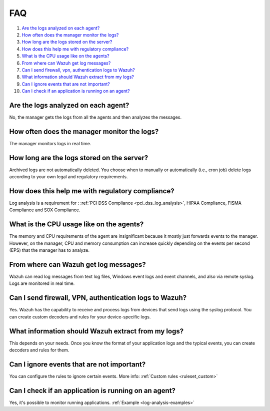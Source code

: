 .. _log-analysis-FAQ:

FAQ
===============================

1. `Are the logs analyzed on each agent?`_
2. `How often does the manager monitor the logs?`_
3. `How long are the logs stored on the server?`_
4. `How does this help me with regulatory compliance?`_
5. `What is the CPU usage like on the agents?`_
6. `From where can Wazuh get log messages?`_
7. `Can I send firewall, vpn, authentication logs to Wazuh?`_
8. `What information should Wazuh extract from my logs?`_
9. `Can I ignore events that are not important?`_
10. `Can I check if an application is running on an agent?`_

Are the logs analyzed on each agent?
---------------------------------------------------------

No, the manager gets the logs from all the agents and then analyzes the messages.

How often does the manager monitor the logs?
---------------------------------------------------------

The manager monitors logs in real time.

How long are the logs stored on the server?
---------------------------------------------------------

Archived logs are not automatically deleted.  You choose when to manually or automatically (i.e., cron job) delete logs according to your own legal and regulatory requirements.

How does this help me with regulatory compliance?
---------------------------------------------------------

Log analysis is a requirement for : :ref:`PCI DSS Compliance <pci_dss_log_analysis>`,  HIPAA Compliance, FISMA Compliance and SOX Compliance.

What is the CPU usage like on the agents?
---------------------------------------------------------

The memory and CPU requirements of the agent are insignificant because it mostly just forwards events to the manager.  However, on the manager, CPU and memory consumption can increase quickly depending on the events per second (EPS) that the manager has to analyze.

From where can Wazuh get log messages?
---------------------------------------------------------

Wazuh can read log messages from text log files, Windows event logs and event channels, and also via remote syslog.  Logs are monitored in real time.

Can I send firewall, VPN, authentication logs to Wazuh?
-----------------------------------------------------------

Yes. Wazuh has the capability to receive and process logs from devices that send logs using the syslog protocol. You can create custom decoders and rules for your device-specific logs.

What information should Wazuh extract from my logs?
-----------------------------------------------------------

This depends on your needs. Once you know the format of your application logs and the typical events, you can create decoders and rules for them.

Can I ignore events that are not important?
-----------------------------------------------------

You can configure the rules to ignore certain events. More info: :ref:`Custom rules <ruleset_custom>`

Can I check if an application is running on an agent?
----------------------------------------------------------
Yes, it's possible to monitor running applications. :ref:`Example <log-analysis-examples>`
